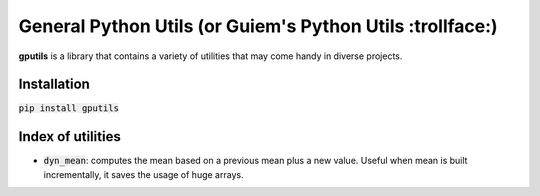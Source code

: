 ===== 
General Python Utils (or Guiem's Python Utils :trollface:)
===== 

.. image:: https://coveralls.io/repos/github/guiem/gputils/badge.svg?branch=master
    :target: https://coveralls.io/github/guiem/gputils?branch=master

**gputils** is a library that contains a variety of utilities that may come handy in diverse projects.

Installation
-------- 

:code:`pip install gputils`

Index of utilities
-------- 

- :code:`dyn_mean`: computes the mean based on a previous mean plus a new value. Useful when mean is built incrementally, it saves the usage of huge arrays. 
